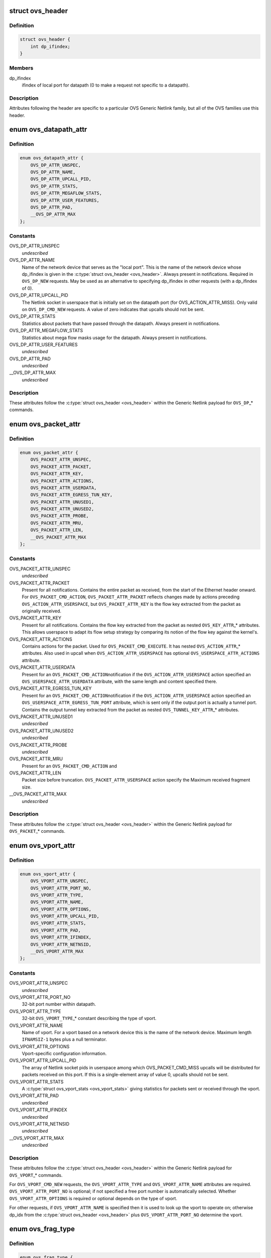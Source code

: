.. -*- coding: utf-8; mode: rst -*-
.. src-file: include/uapi/linux/openvswitch.h

.. _`ovs_header`:

struct ovs_header
=================

.. c:type:: struct ovs_header

    header for OVS Generic Netlink messages.

.. _`ovs_header.definition`:

Definition
----------

.. code-block:: c

    struct ovs_header {
        int dp_ifindex;
    }

.. _`ovs_header.members`:

Members
-------

dp_ifindex
    ifindex of local port for datapath (0 to make a request not
    specific to a datapath).

.. _`ovs_header.description`:

Description
-----------

Attributes following the header are specific to a particular OVS Generic
Netlink family, but all of the OVS families use this header.

.. _`ovs_datapath_attr`:

enum ovs_datapath_attr
======================

.. c:type:: enum ovs_datapath_attr

    attributes for \ ``OVS_DP``\ \_\* commands.

.. _`ovs_datapath_attr.definition`:

Definition
----------

.. code-block:: c

    enum ovs_datapath_attr {
        OVS_DP_ATTR_UNSPEC,
        OVS_DP_ATTR_NAME,
        OVS_DP_ATTR_UPCALL_PID,
        OVS_DP_ATTR_STATS,
        OVS_DP_ATTR_MEGAFLOW_STATS,
        OVS_DP_ATTR_USER_FEATURES,
        OVS_DP_ATTR_PAD,
        __OVS_DP_ATTR_MAX
    };

.. _`ovs_datapath_attr.constants`:

Constants
---------

OVS_DP_ATTR_UNSPEC
    *undescribed*

OVS_DP_ATTR_NAME
    Name of the network device that serves as the "local
    port".  This is the name of the network device whose dp_ifindex is given in
    the \ :c:type:`struct ovs_header <ovs_header>`\ .  Always present in notifications.  Required in
    \ ``OVS_DP_NEW``\  requests.  May be used as an alternative to specifying
    dp_ifindex in other requests (with a dp_ifindex of 0).

OVS_DP_ATTR_UPCALL_PID
    The Netlink socket in userspace that is initially
    set on the datapath port (for OVS_ACTION_ATTR_MISS).  Only valid on
    \ ``OVS_DP_CMD_NEW``\  requests. A value of zero indicates that upcalls should
    not be sent.

OVS_DP_ATTR_STATS
    Statistics about packets that have passed through the
    datapath.  Always present in notifications.

OVS_DP_ATTR_MEGAFLOW_STATS
    Statistics about mega flow masks usage for the
    datapath. Always present in notifications.

OVS_DP_ATTR_USER_FEATURES
    *undescribed*

OVS_DP_ATTR_PAD
    *undescribed*

__OVS_DP_ATTR_MAX
    *undescribed*

.. _`ovs_datapath_attr.description`:

Description
-----------

These attributes follow the \ :c:type:`struct ovs_header <ovs_header>`\  within the Generic Netlink
payload for \ ``OVS_DP``\ \_\* commands.

.. _`ovs_packet_attr`:

enum ovs_packet_attr
====================

.. c:type:: enum ovs_packet_attr

    attributes for \ ``OVS_PACKET``\ \_\* commands.

.. _`ovs_packet_attr.definition`:

Definition
----------

.. code-block:: c

    enum ovs_packet_attr {
        OVS_PACKET_ATTR_UNSPEC,
        OVS_PACKET_ATTR_PACKET,
        OVS_PACKET_ATTR_KEY,
        OVS_PACKET_ATTR_ACTIONS,
        OVS_PACKET_ATTR_USERDATA,
        OVS_PACKET_ATTR_EGRESS_TUN_KEY,
        OVS_PACKET_ATTR_UNUSED1,
        OVS_PACKET_ATTR_UNUSED2,
        OVS_PACKET_ATTR_PROBE,
        OVS_PACKET_ATTR_MRU,
        OVS_PACKET_ATTR_LEN,
        __OVS_PACKET_ATTR_MAX
    };

.. _`ovs_packet_attr.constants`:

Constants
---------

OVS_PACKET_ATTR_UNSPEC
    *undescribed*

OVS_PACKET_ATTR_PACKET
    Present for all notifications.  Contains the entire
    packet as received, from the start of the Ethernet header onward.  For
    \ ``OVS_PACKET_CMD_ACTION``\ , \ ``OVS_PACKET_ATTR_PACKET``\  reflects changes made by
    actions preceding \ ``OVS_ACTION_ATTR_USERSPACE``\ , but \ ``OVS_PACKET_ATTR_KEY``\  is
    the flow key extracted from the packet as originally received.

OVS_PACKET_ATTR_KEY
    Present for all notifications.  Contains the flow key
    extracted from the packet as nested \ ``OVS_KEY_ATTR``\ \_\* attributes.  This allows
    userspace to adapt its flow setup strategy by comparing its notion of the
    flow key against the kernel's.

OVS_PACKET_ATTR_ACTIONS
    Contains actions for the packet.  Used
    for \ ``OVS_PACKET_CMD_EXECUTE``\ .  It has nested \ ``OVS_ACTION_ATTR``\ \_\* attributes.
    Also used in upcall when \ ``OVS_ACTION_ATTR_USERSPACE``\  has optional
    \ ``OVS_USERSPACE_ATTR_ACTIONS``\  attribute.

OVS_PACKET_ATTR_USERDATA
    Present for an \ ``OVS_PACKET_CMD_ACTION``\ 
    notification if the \ ``OVS_ACTION_ATTR_USERSPACE``\  action specified an
    \ ``OVS_USERSPACE_ATTR_USERDATA``\  attribute, with the same length and content
    specified there.

OVS_PACKET_ATTR_EGRESS_TUN_KEY
    Present for an \ ``OVS_PACKET_CMD_ACTION``\ 
    notification if the \ ``OVS_ACTION_ATTR_USERSPACE``\  action specified an
    \ ``OVS_USERSPACE_ATTR_EGRESS_TUN_PORT``\  attribute, which is sent only if the
    output port is actually a tunnel port. Contains the output tunnel key
    extracted from the packet as nested \ ``OVS_TUNNEL_KEY_ATTR``\ \_\* attributes.

OVS_PACKET_ATTR_UNUSED1
    *undescribed*

OVS_PACKET_ATTR_UNUSED2
    *undescribed*

OVS_PACKET_ATTR_PROBE
    *undescribed*

OVS_PACKET_ATTR_MRU
    Present for an \ ``OVS_PACKET_CMD_ACTION``\  and

OVS_PACKET_ATTR_LEN
    Packet size before truncation.
    \ ``OVS_PACKET_ATTR_USERSPACE``\  action specify the Maximum received fragment
    size.

__OVS_PACKET_ATTR_MAX
    *undescribed*

.. _`ovs_packet_attr.description`:

Description
-----------

These attributes follow the \ :c:type:`struct ovs_header <ovs_header>`\  within the Generic Netlink
payload for \ ``OVS_PACKET``\ \_\* commands.

.. _`ovs_vport_attr`:

enum ovs_vport_attr
===================

.. c:type:: enum ovs_vport_attr

    attributes for \ ``OVS_VPORT``\ \_\* commands.

.. _`ovs_vport_attr.definition`:

Definition
----------

.. code-block:: c

    enum ovs_vport_attr {
        OVS_VPORT_ATTR_UNSPEC,
        OVS_VPORT_ATTR_PORT_NO,
        OVS_VPORT_ATTR_TYPE,
        OVS_VPORT_ATTR_NAME,
        OVS_VPORT_ATTR_OPTIONS,
        OVS_VPORT_ATTR_UPCALL_PID,
        OVS_VPORT_ATTR_STATS,
        OVS_VPORT_ATTR_PAD,
        OVS_VPORT_ATTR_IFINDEX,
        OVS_VPORT_ATTR_NETNSID,
        __OVS_VPORT_ATTR_MAX
    };

.. _`ovs_vport_attr.constants`:

Constants
---------

OVS_VPORT_ATTR_UNSPEC
    *undescribed*

OVS_VPORT_ATTR_PORT_NO
    32-bit port number within datapath.

OVS_VPORT_ATTR_TYPE
    32-bit \ ``OVS_VPORT_TYPE``\ \_\* constant describing the type
    of vport.

OVS_VPORT_ATTR_NAME
    Name of vport.  For a vport based on a network device
    this is the name of the network device.  Maximum length \ ``IFNAMSIZ-1``\  bytes
    plus a null terminator.

OVS_VPORT_ATTR_OPTIONS
    Vport-specific configuration information.

OVS_VPORT_ATTR_UPCALL_PID
    The array of Netlink socket pids in userspace
    among which OVS_PACKET_CMD_MISS upcalls will be distributed for packets
    received on this port.  If this is a single-element array of value 0,
    upcalls should not be sent.

OVS_VPORT_ATTR_STATS
    A \ :c:type:`struct ovs_vport_stats <ovs_vport_stats>`\  giving statistics for
    packets sent or received through the vport.

OVS_VPORT_ATTR_PAD
    *undescribed*

OVS_VPORT_ATTR_IFINDEX
    *undescribed*

OVS_VPORT_ATTR_NETNSID
    *undescribed*

__OVS_VPORT_ATTR_MAX
    *undescribed*

.. _`ovs_vport_attr.description`:

Description
-----------

These attributes follow the \ :c:type:`struct ovs_header <ovs_header>`\  within the Generic Netlink
payload for \ ``OVS_VPORT``\ \_\* commands.

For \ ``OVS_VPORT_CMD_NEW``\  requests, the \ ``OVS_VPORT_ATTR_TYPE``\  and
\ ``OVS_VPORT_ATTR_NAME``\  attributes are required.  \ ``OVS_VPORT_ATTR_PORT_NO``\  is
optional; if not specified a free port number is automatically selected.
Whether \ ``OVS_VPORT_ATTR_OPTIONS``\  is required or optional depends on the type
of vport.

For other requests, if \ ``OVS_VPORT_ATTR_NAME``\  is specified then it is used to
look up the vport to operate on; otherwise dp_idx from the \ :c:type:`struct ovs_header <ovs_header>`\  plus \ ``OVS_VPORT_ATTR_PORT_NO``\  determine the vport.

.. _`ovs_frag_type`:

enum ovs_frag_type
==================

.. c:type:: enum ovs_frag_type

    IPv4 and IPv6 fragment type

.. _`ovs_frag_type.definition`:

Definition
----------

.. code-block:: c

    enum ovs_frag_type {
        OVS_FRAG_TYPE_NONE,
        OVS_FRAG_TYPE_FIRST,
        OVS_FRAG_TYPE_LATER,
        __OVS_FRAG_TYPE_MAX
    };

.. _`ovs_frag_type.constants`:

Constants
---------

OVS_FRAG_TYPE_NONE
    Packet is not a fragment.

OVS_FRAG_TYPE_FIRST
    Packet is a fragment with offset 0.

OVS_FRAG_TYPE_LATER
    Packet is a fragment with nonzero offset.

__OVS_FRAG_TYPE_MAX
    *undescribed*

.. _`ovs_frag_type.description`:

Description
-----------

Used as the \ ``ipv4_frag``\  in \ :c:type:`struct ovs_key_ipv4 <ovs_key_ipv4>`\  and as \ ``ipv6_frag``\  \ :c:type:`struct ovs_key_ipv6 <ovs_key_ipv6>`\ .

.. _`ovs_flow_attr`:

enum ovs_flow_attr
==================

.. c:type:: enum ovs_flow_attr

    attributes for \ ``OVS_FLOW``\ \_\* commands.

.. _`ovs_flow_attr.definition`:

Definition
----------

.. code-block:: c

    enum ovs_flow_attr {
        OVS_FLOW_ATTR_UNSPEC,
        OVS_FLOW_ATTR_KEY,
        OVS_FLOW_ATTR_ACTIONS,
        OVS_FLOW_ATTR_STATS,
        OVS_FLOW_ATTR_TCP_FLAGS,
        OVS_FLOW_ATTR_USED,
        OVS_FLOW_ATTR_CLEAR,
        OVS_FLOW_ATTR_MASK,
        OVS_FLOW_ATTR_PROBE,
        OVS_FLOW_ATTR_UFID,
        OVS_FLOW_ATTR_UFID_FLAGS,
        OVS_FLOW_ATTR_PAD,
        __OVS_FLOW_ATTR_MAX
    };

.. _`ovs_flow_attr.constants`:

Constants
---------

OVS_FLOW_ATTR_UNSPEC
    *undescribed*

OVS_FLOW_ATTR_KEY
    Nested \ ``OVS_KEY_ATTR``\ \_\* attributes specifying the flow
    key.  Always present in notifications.  Required for all requests (except
    dumps).

OVS_FLOW_ATTR_ACTIONS
    Nested \ ``OVS_ACTION_ATTR``\ \_\* attributes specifying
    the actions to take for packets that match the key.  Always present in
    notifications.  Required for \ ``OVS_FLOW_CMD_NEW``\  requests, optional for
    \ ``OVS_FLOW_CMD_SET``\  requests.  An \ ``OVS_FLOW_CMD_SET``\  without
    \ ``OVS_FLOW_ATTR_ACTIONS``\  will not modify the actions.  To clear the actions,
    an \ ``OVS_FLOW_ATTR_ACTIONS``\  without any nested attributes must be given.

OVS_FLOW_ATTR_STATS
    &struct ovs_flow_stats giving statistics for this
    flow.  Present in notifications if the stats would be nonzero.  Ignored in
    requests.

OVS_FLOW_ATTR_TCP_FLAGS
    An 8-bit value giving the OR'd value of all of the
    TCP flags seen on packets in this flow.  Only present in notifications for
    TCP flows, and only if it would be nonzero.  Ignored in requests.

OVS_FLOW_ATTR_USED
    A 64-bit integer giving the time, in milliseconds on
    the system monotonic clock, at which a packet was last processed for this
    flow.  Only present in notifications if a packet has been processed for this
    flow.  Ignored in requests.

OVS_FLOW_ATTR_CLEAR
    If present in a \ ``OVS_FLOW_CMD_SET``\  request, clears the
    last-used time, accumulated TCP flags, and statistics for this flow.
    Otherwise ignored in requests.  Never present in notifications.

OVS_FLOW_ATTR_MASK
    Nested \ ``OVS_KEY_ATTR``\ \_\* attributes specifying the
    mask bits for wildcarded flow match. Mask bit value '1' specifies exact
    match with corresponding flow key bit, while mask bit value '0' specifies
    a wildcarded match. Omitting attribute is treated as wildcarding all
    corresponding fields. Optional for all requests. If not present,
    all flow key bits are exact match bits.

OVS_FLOW_ATTR_PROBE
    *undescribed*

OVS_FLOW_ATTR_UFID
    A value between 1-16 octets specifying a unique
    identifier for the flow. Causes the flow to be indexed by this value rather
    than the value of the \ ``OVS_FLOW_ATTR_KEY``\  attribute. Optional for all
    requests. Present in notifications if the flow was created with this
    attribute.

OVS_FLOW_ATTR_UFID_FLAGS
    A 32-bit value of OR'd \ ``OVS_UFID_F``\ \_\*
    flags that provide alternative semantics for flow installation and
    retrieval. Optional for all requests.

OVS_FLOW_ATTR_PAD
    *undescribed*

__OVS_FLOW_ATTR_MAX
    *undescribed*

.. _`ovs_flow_attr.description`:

Description
-----------

These attributes follow the \ :c:type:`struct ovs_header <ovs_header>`\  within the Generic Netlink
payload for \ ``OVS_FLOW``\ \_\* commands.

.. _`ovs_ufid_f_omit_key`:

OVS_UFID_F_OMIT_KEY
===================

.. c:function::  OVS_UFID_F_OMIT_KEY()

.. _`ovs_ufid_f_omit_key.description`:

Description
-----------

If a datapath request contains an \ ``OVS_UFID_F_OMIT``\ \_\* flag, then the datapath
may omit the corresponding \ ``OVS_FLOW_ATTR``\ \_\* from the response.

.. _`ovs_sample_attr`:

enum ovs_sample_attr
====================

.. c:type:: enum ovs_sample_attr

    Attributes for \ ``OVS_ACTION_ATTR_SAMPLE``\  action.

.. _`ovs_sample_attr.definition`:

Definition
----------

.. code-block:: c

    enum ovs_sample_attr {
        OVS_SAMPLE_ATTR_UNSPEC,
        OVS_SAMPLE_ATTR_PROBABILITY,
        OVS_SAMPLE_ATTR_ACTIONS,
        __OVS_SAMPLE_ATTR_MAX,
        OVS_SAMPLE_ATTR_ARG
    };

.. _`ovs_sample_attr.constants`:

Constants
---------

OVS_SAMPLE_ATTR_UNSPEC
    *undescribed*

OVS_SAMPLE_ATTR_PROBABILITY
    32-bit fraction of packets to sample with
    \ ``OVS_ACTION_ATTR_SAMPLE``\ .  A value of 0 samples no packets, a value of
    \ ``UINT32_MAX``\  samples all packets and intermediate values sample intermediate
    fractions of packets.

OVS_SAMPLE_ATTR_ACTIONS
    Set of actions to execute in sampling event.
    Actions are passed as nested attributes.

__OVS_SAMPLE_ATTR_MAX
    *undescribed*

OVS_SAMPLE_ATTR_ARG
    *undescribed*

.. _`ovs_sample_attr.description`:

Description
-----------

Executes the specified actions with the given probability on a per-packet
basis.

.. _`ovs_userspace_attr`:

enum ovs_userspace_attr
=======================

.. c:type:: enum ovs_userspace_attr

    Attributes for \ ``OVS_ACTION_ATTR_USERSPACE``\  action.

.. _`ovs_userspace_attr.definition`:

Definition
----------

.. code-block:: c

    enum ovs_userspace_attr {
        OVS_USERSPACE_ATTR_UNSPEC,
        OVS_USERSPACE_ATTR_PID,
        OVS_USERSPACE_ATTR_USERDATA,
        OVS_USERSPACE_ATTR_EGRESS_TUN_PORT,
        OVS_USERSPACE_ATTR_ACTIONS,
        __OVS_USERSPACE_ATTR_MAX
    };

.. _`ovs_userspace_attr.constants`:

Constants
---------

OVS_USERSPACE_ATTR_UNSPEC
    *undescribed*

OVS_USERSPACE_ATTR_PID
    u32 Netlink PID to which the \ ``OVS_PACKET_CMD_ACTION``\ 
    message should be sent.  Required.

OVS_USERSPACE_ATTR_USERDATA
    If present, its variable-length argument is
    copied to the \ ``OVS_PACKET_CMD_ACTION``\  message as \ ``OVS_PACKET_ATTR_USERDATA``\ .

OVS_USERSPACE_ATTR_EGRESS_TUN_PORT
    If present, u32 output port to get
    tunnel info.

OVS_USERSPACE_ATTR_ACTIONS
    If present, send actions with upcall.

__OVS_USERSPACE_ATTR_MAX
    *undescribed*

.. _`ovs_action_push_mpls`:

struct ovs_action_push_mpls
===========================

.. c:type:: struct ovs_action_push_mpls

    %OVS_ACTION_ATTR_PUSH_MPLS action argument.

.. _`ovs_action_push_mpls.definition`:

Definition
----------

.. code-block:: c

    struct ovs_action_push_mpls {
        __be32 mpls_lse;
        __be16 mpls_ethertype;
    }

.. _`ovs_action_push_mpls.members`:

Members
-------

mpls_lse
    MPLS label stack entry to push.

mpls_ethertype
    Ethertype to set in the encapsulating ethernet frame.

.. _`ovs_action_push_mpls.description`:

Description
-----------

The only values \ ``mpls_ethertype``\  should ever be given are \ ``ETH_P_MPLS_UC``\  and
\ ``ETH_P_MPLS_MC``\ , indicating MPLS unicast or multicast. Other are rejected.

.. _`ovs_action_push_vlan`:

struct ovs_action_push_vlan
===========================

.. c:type:: struct ovs_action_push_vlan

    %OVS_ACTION_ATTR_PUSH_VLAN action argument.

.. _`ovs_action_push_vlan.definition`:

Definition
----------

.. code-block:: c

    struct ovs_action_push_vlan {
        __be16 vlan_tpid;
        __be16 vlan_tci;
    }

.. _`ovs_action_push_vlan.members`:

Members
-------

vlan_tpid
    Tag protocol identifier (TPID) to push.

vlan_tci
    Tag control identifier (TCI) to push.  The CFI bit must be set
    (but it will not be set in the 802.1Q header that is pushed).

.. _`ovs_action_push_vlan.description`:

Description
-----------

The \ ``vlan_tpid``\  value is typically \ ``ETH_P_8021Q``\  or \ ``ETH_P_8021AD``\ .
The only acceptable TPID values are those that the kernel module also parses
as 802.1Q or 802.1AD headers, to prevent \ ``OVS_ACTION_ATTR_PUSH_VLAN``\  followed
by \ ``OVS_ACTION_ATTR_POP_VLAN``\  from having surprising results.

.. _`ovs_ct_attr`:

enum ovs_ct_attr
================

.. c:type:: enum ovs_ct_attr

    Attributes for \ ``OVS_ACTION_ATTR_CT``\  action.

.. _`ovs_ct_attr.definition`:

Definition
----------

.. code-block:: c

    enum ovs_ct_attr {
        OVS_CT_ATTR_UNSPEC,
        OVS_CT_ATTR_COMMIT,
        OVS_CT_ATTR_ZONE,
        OVS_CT_ATTR_MARK,
        OVS_CT_ATTR_LABELS,
        OVS_CT_ATTR_HELPER,
        OVS_CT_ATTR_NAT,
        OVS_CT_ATTR_FORCE_COMMIT,
        OVS_CT_ATTR_EVENTMASK,
        __OVS_CT_ATTR_MAX
    };

.. _`ovs_ct_attr.constants`:

Constants
---------

OVS_CT_ATTR_UNSPEC
    *undescribed*

OVS_CT_ATTR_COMMIT
    If present, commits the connection to the conntrack
    table. This allows future packets for the same connection to be identified
    as 'established' or 'related'. The flow key for the current packet will
    retain the pre-commit connection state.

OVS_CT_ATTR_ZONE
    u16 connection tracking zone.

OVS_CT_ATTR_MARK
    u32 value followed by u32 mask. For each bit set in the
    mask, the corresponding bit in the value is copied to the connection
    tracking mark field in the connection.

OVS_CT_ATTR_LABELS
    %OVS_CT_LABELS_LEN value followed by \ ``OVS_CT_LABELS_LEN``\ 
    mask. For each bit set in the mask, the corresponding bit in the value is
    copied to the connection tracking label field in the connection.

OVS_CT_ATTR_HELPER
    variable length string defining conntrack ALG.

OVS_CT_ATTR_NAT
    Nested OVS_NAT_ATTR\_\* for performing L3 network address
    translation (NAT) on the packet.

OVS_CT_ATTR_FORCE_COMMIT
    Like \ ``OVS_CT_ATTR_COMMIT``\ , but instead of doing
    nothing if the connection is already committed will check that the current
    packet is in conntrack entry's original direction.  If directionality does
    not match, will delete the existing conntrack entry and commit a new one.

OVS_CT_ATTR_EVENTMASK
    Mask of bits indicating which conntrack event types
    (enum ip_conntrack_events IPCT\_\*) should be reported.  For any bit set to
    zero, the corresponding event type is not generated.  Default behavior
    depends on system configuration, but typically all event types are
    generated, hence listening on NFNLGRP_CONNTRACK_UPDATE events may get a lot
    of events.  Explicitly passing this attribute allows limiting the updates
    received to the events of interest.  The bit 1 << IPCT_NEW, 1 <<
    IPCT_RELATED, and 1 << IPCT_DESTROY must be set to ones for those events to
    be received on NFNLGRP_CONNTRACK_NEW and NFNLGRP_CONNTRACK_DESTROY groups,
    respectively.  Remaining bits control the changes for which an event is
    delivered on the NFNLGRP_CONNTRACK_UPDATE group.

__OVS_CT_ATTR_MAX
    *undescribed*

.. _`ovs_nat_attr`:

enum ovs_nat_attr
=================

.. c:type:: enum ovs_nat_attr

    Attributes for \ ``OVS_CT_ATTR_NAT``\ .

.. _`ovs_nat_attr.definition`:

Definition
----------

.. code-block:: c

    enum ovs_nat_attr {
        OVS_NAT_ATTR_UNSPEC,
        OVS_NAT_ATTR_SRC,
        OVS_NAT_ATTR_DST,
        OVS_NAT_ATTR_IP_MIN,
        OVS_NAT_ATTR_IP_MAX,
        OVS_NAT_ATTR_PROTO_MIN,
        OVS_NAT_ATTR_PROTO_MAX,
        OVS_NAT_ATTR_PERSISTENT,
        OVS_NAT_ATTR_PROTO_HASH,
        OVS_NAT_ATTR_PROTO_RANDOM,
        __OVS_NAT_ATTR_MAX
    };

.. _`ovs_nat_attr.constants`:

Constants
---------

OVS_NAT_ATTR_UNSPEC
    *undescribed*

OVS_NAT_ATTR_SRC
    Flag for Source NAT (mangle source address/port).

OVS_NAT_ATTR_DST
    Flag for Destination NAT (mangle destination
    address/port).  Only one of (@OVS_NAT_ATTR_SRC, \ ``OVS_NAT_ATTR_DST``\ ) may be
    specified.  Effective only for packets for ct_state NEW connections.
    Packets of committed connections are mangled by the NAT action according to
    the committed NAT type regardless of the flags specified.  As a corollary, a
    NAT action without a NAT type flag will only mangle packets of committed
    connections.  The following NAT attributes only apply for NEW
    (non-committed) connections, and they may be included only when the CT
    action has the \ ``OVS_CT_ATTR_COMMIT``\  flag and either \ ``OVS_NAT_ATTR_SRC``\  or
    \ ``OVS_NAT_ATTR_DST``\  is also included.

OVS_NAT_ATTR_IP_MIN
    struct in_addr or struct in6_addr

OVS_NAT_ATTR_IP_MAX
    struct in_addr or struct in6_addr

OVS_NAT_ATTR_PROTO_MIN
    u16 L4 protocol specific lower boundary (port)

OVS_NAT_ATTR_PROTO_MAX
    u16 L4 protocol specific upper boundary (port)

OVS_NAT_ATTR_PERSISTENT
    Flag for persistent IP mapping across reboots

OVS_NAT_ATTR_PROTO_HASH
    Flag for pseudo random L4 port mapping (MD5)

OVS_NAT_ATTR_PROTO_RANDOM
    Flag for fully randomized L4 port mapping

__OVS_NAT_ATTR_MAX
    *undescribed*

.. _`ovs_action_attr`:

enum ovs_action_attr
====================

.. c:type:: enum ovs_action_attr

    Action types.

.. _`ovs_action_attr.definition`:

Definition
----------

.. code-block:: c

    enum ovs_action_attr {
        OVS_ACTION_ATTR_UNSPEC,
        OVS_ACTION_ATTR_OUTPUT,
        OVS_ACTION_ATTR_USERSPACE,
        OVS_ACTION_ATTR_SET,
        OVS_ACTION_ATTR_PUSH_VLAN,
        OVS_ACTION_ATTR_POP_VLAN,
        OVS_ACTION_ATTR_SAMPLE,
        OVS_ACTION_ATTR_RECIRC,
        OVS_ACTION_ATTR_HASH,
        OVS_ACTION_ATTR_PUSH_MPLS,
        OVS_ACTION_ATTR_POP_MPLS,
        OVS_ACTION_ATTR_SET_MASKED,
        OVS_ACTION_ATTR_CT,
        OVS_ACTION_ATTR_TRUNC,
        OVS_ACTION_ATTR_PUSH_ETH,
        OVS_ACTION_ATTR_POP_ETH,
        OVS_ACTION_ATTR_CT_CLEAR,
        OVS_ACTION_ATTR_PUSH_NSH,
        OVS_ACTION_ATTR_POP_NSH,
        OVS_ACTION_ATTR_METER,
        __OVS_ACTION_ATTR_MAX,
        OVS_ACTION_ATTR_SET_TO_MASKED
    };

.. _`ovs_action_attr.constants`:

Constants
---------

OVS_ACTION_ATTR_UNSPEC
    *undescribed*

OVS_ACTION_ATTR_OUTPUT
    Output packet to port.

OVS_ACTION_ATTR_USERSPACE
    Send packet to userspace according to nested
    \ ``OVS_USERSPACE_ATTR``\ \_\* attributes.

OVS_ACTION_ATTR_SET
    Replaces the contents of an existing header.  The
    single nested \ ``OVS_KEY_ATTR``\ \_\* attribute specifies a header to modify and its
    value.

OVS_ACTION_ATTR_PUSH_VLAN
    Push a new outermost 802.1Q or 802.1ad header
    onto the packet.

OVS_ACTION_ATTR_POP_VLAN
    Pop the outermost 802.1Q or 802.1ad header
    from the packet.

OVS_ACTION_ATTR_SAMPLE
    Probabilitically executes actions, as specified in
    the nested \ ``OVS_SAMPLE_ATTR``\ \_\* attributes.

OVS_ACTION_ATTR_RECIRC
    *undescribed*

OVS_ACTION_ATTR_HASH
    *undescribed*

OVS_ACTION_ATTR_PUSH_MPLS
    Push a new MPLS label stack entry onto the
    top of the packets MPLS label stack.  Set the ethertype of the
    encapsulating frame to either \ ``ETH_P_MPLS_UC``\  or \ ``ETH_P_MPLS_MC``\  to
    indicate the new packet contents.

OVS_ACTION_ATTR_POP_MPLS
    Pop an MPLS label stack entry off of the
    packet's MPLS label stack.  Set the encapsulating frame's ethertype to
    indicate the new packet contents. This could potentially still be
    \ ``ETH_P_MPLS``\  if the resulting MPLS label stack is not empty.  If there
    is no MPLS label stack, as determined by ethertype, no action is taken.

OVS_ACTION_ATTR_SET_MASKED
    Replaces the contents of an existing header.  A
    nested \ ``OVS_KEY_ATTR``\ \_\* attribute specifies a header to modify, its value,
    and a mask.  For every bit set in the mask, the corresponding bit value
    is copied from the value to the packet header field, rest of the bits are
    left unchanged.  The non-masked value bits must be passed in as zeroes.
    Masking is not supported for the \ ``OVS_KEY_ATTR_TUNNEL``\  attribute.

OVS_ACTION_ATTR_CT
    Track the connection. Populate the conntrack-related
    entries in the flow key.

OVS_ACTION_ATTR_TRUNC
    Output packet to port with truncated packet size.

OVS_ACTION_ATTR_PUSH_ETH
    Push a new outermost Ethernet header onto the
    packet.

OVS_ACTION_ATTR_POP_ETH
    Pop the outermost Ethernet header off the
    packet.

OVS_ACTION_ATTR_CT_CLEAR
    Clear conntrack state from the packet.

OVS_ACTION_ATTR_PUSH_NSH
    push NSH header to the packet.

OVS_ACTION_ATTR_POP_NSH
    pop the outermost NSH header off the packet.

OVS_ACTION_ATTR_METER
    Run packet through a meter, which may drop the
    packet, or modify the packet (e.g., change the DSCP field).

__OVS_ACTION_ATTR_MAX
    *undescribed*

OVS_ACTION_ATTR_SET_TO_MASKED
    Kernel internal masked set action translated
    from the \ ``OVS_ACTION_ATTR_SET``\ .

.. _`ovs_action_attr.description`:

Description
-----------

Only a single header can be set with a single \ ``OVS_ACTION_ATTR_SET``\ .  Not all
fields within a header are modifiable, e.g. the IPv4 protocol and fragment
type may not be changed.

.. This file was automatic generated / don't edit.

